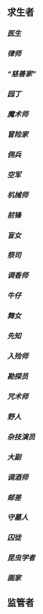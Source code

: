 ** 求生者
*** [[医生]]
*** [[律师]]
*** [[“慈善家”]]
*** [[园丁]]
*** [[魔术师]]
*** [[冒险家]]
*** [[佣兵]]
*** [[空军]]
*** [[机械师]]
*** [[前锋]]
*** [[盲女]]
*** [[祭司]]
*** [[调香师]]
*** [[牛仔]]
*** [[舞女]]
*** [[先知]]
*** [[入殓师]]
*** [[勘探员]]
*** [[咒术师]]
*** [[野人]]
*** [[杂技演员]]
*** [[大副]]
*** [[调酒师]]
*** [[邮差]]
*** [[守墓人]]
*** [[囚徒]]
*** [[昆虫学者]]
*** [[画家]]
** 监管者
